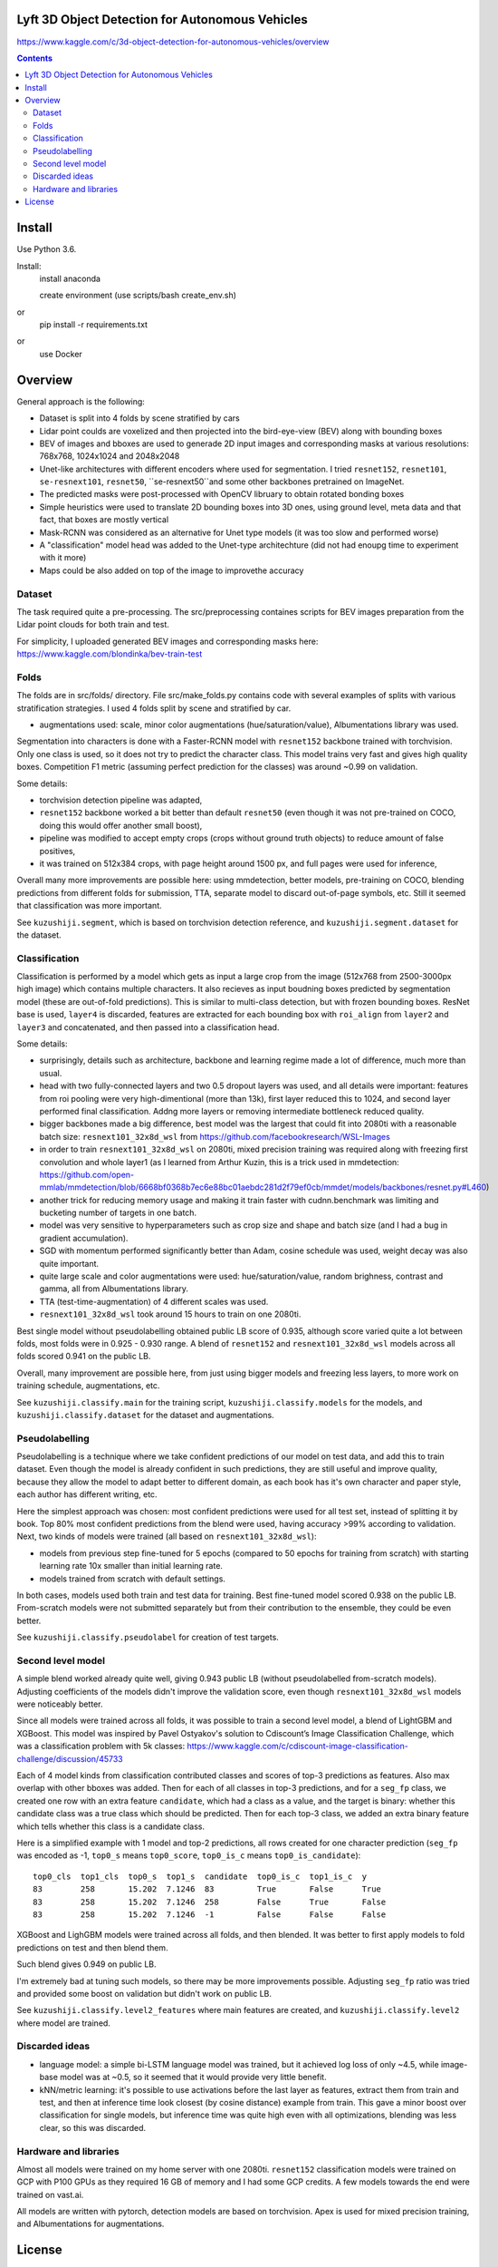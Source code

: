Lyft 3D Object Detection for Autonomous Vehicles
=====================

https://www.kaggle.com/c/3d-object-detection-for-autonomous-vehicles/overview

.. contents::

Install
=======
Use Python 3.6.

Install:
    install anaconda

    create environment (use scripts/bash create_env.sh)
or
    pip install -r requirements.txt
or 
    use Docker    

Overview
========
General approach is the following:

- Dataset is split into 4 folds by scene stratified by cars
- Lidar point coulds are voxelized and then projected into the bird-eye-view (BEV) along with bounding boxes 
- BEV of images and bboxes are used to generade 2D input images and corresponding masks at various resolutions: 768x768, 1024x1024 and 2048x2048 
- Unet-like architectures with different encoders where used for segmentation. I tried ``resnet152``, ``resnet101``, ``se-resnext101``, ``resnet50``, ``se-resnext50``and some other backbones pretrained on ImageNet.
- The predicted masks were post-processed with OpenCV libruary to obtain rotated bonding boxes
- Simple heuristics were used to translate 2D bounding boxes into 3D ones, using ground level, meta data and that fact, that boxes are mostly vertical
- Mask-RCNN was considered as an alternative for Unet type models (it was too slow and performed worse) 
- A "classification" model head was added to the Unet-type architechture (did not had enoupg time to experiment with it more)
- Maps could be also added on top of the image to improvethe accuracy


Dataset
------------
The task required quite a pre-processing. The src/preprocessing containes scripts for BEV images  preparation from the Lidar point clouds for both train and test. 

For simplicity, I uploaded generated BEV images and corresponding masks here: 
https://www.kaggle.com/blondinka/bev-train-test

Folds
------------
The folds are in src/folds/ directory. File src/make_folds.py contains code with several examples of splits with various stratification strategies. I used 4 folds split by scene and stratified by car.



* augmentations used: scale, minor color augmentations
  (hue/saturation/value), Albumentations library was used.

 

Segmentation into characters is done with a Faster-RCNN model with ``resnet152``
backbone trained with torchvision. Only one class is used, so it does not
try to predict the character class. This model trains very fast and gives
high quality boxes. Competition F1 metric (assuming
perfect prediction for the classes) was around ~0.99 on validation.

Some details:

* torchvision detection pipeline was adapted,
* ``resnet152`` backbone worked a bit better than default ``resnet50`` (even though
  it was not pre-trained on COCO, doing this would offer another small boost),
* pipeline was modified to accept empty crops (crops without ground truth
  objects) to reduce amount of false positives,
* it was trained on 512x384 crops, with page height around 1500 px,
  and full pages were used for inference,


Overall many more improvements are possible here: using mmdetection,
better models, pre-training on COCO, blending predictions from different folds
for submission, TTA, separate model to discard out-of-page symbols, etc.
Still it seemed that classification was more important.

See ``kuzushiji.segment``, which is based on torchvision detection reference,
and ``kuzushiji.segment.dataset`` for the dataset.

Classification
--------------

Classification is performed by a model which gets as input a large crop
from the image (512x768 from 2500-3000px high image) which contains multiple
characters. It also recieves as input boudning boxes predicted by segmentation
model (these are out-of-fold predictions). This is similar to multi-class
detection, but with frozen bounding boxes.
ResNet base is used, ``layer4`` is discarded, features are extracted for each
bounding box with ``roi_align`` from ``layer2`` and ``layer3`` and concatenated,
and then passed into a classification head.

Some details:

* surprisingly, details such as architecture, backbone and learning regime
  made a lot of difference, much more than usual.
* head with two fully-connected layers and two 0.5 dropout layers was used,
  and all details were important:
  features from roi pooling were very high-dimentional (more than 13k),
  first layer reduced this to 1024, and second layer
  performed final classification. Addng more layers or removing intermediate
  bottleneck reduced quality.
* bigger backbones made a big difference, best model was the largest
  that could fit into 2080ti with a reasonable batch size:
  ``resnext101_32x8d_wsl`` from https://github.com/facebookresearch/WSL-Images
* in order to train ``resnext101_32x8d_wsl`` on 2080ti, mixed precision training
  was required along with freezing first convolution and whole layer1
  (as I learned from Arthur Kuzin, this is a trick used in mmdetection:
  https://github.com/open-mmlab/mmdetection/blob/6668bf0368b7ec6e88bc01aebdc281d2f79ef0cb/mmdet/models/backbones/resnet.py#L460)
* another trick for reducing memory usage and making it train faster with
  cudnn.benchmark was limiting and bucketing number of targets in one batch.
* model was very sensitive to hyperparameters such as crop size and shape
  and batch size (and I had a bug in gradient accumulation).
* SGD with momentum performed significantly better than Adam, cosine schedule
  was used, weight decay was also quite important.
* quite large scale and color augmentations were used: hue/saturation/value,
  random brighness, contrast and gamma, all from Albumentations library.
* TTA (test-time-augmentation) of 4 different scales was used.
* ``resnext101_32x8d_wsl`` took around 15 hours to train on one 2080ti.

Best single model without pseudolabelling obtained public LB score of 0.935,
although score varied quite a lot between folds,
most folds were in 0.925 - 0.930 range.
A blend of ``resnet152`` and ``resnext101_32x8d_wsl`` models across all folds
scored 0.941 on the public LB.

Overall, many improvement are possible here, from just using bigger models
and freezing less layers, to more work on training schedule, augmentations,
etc.

See ``kuzushiji.classify.main`` for the training script,
``kuzushiji.classify.models`` for the models,
and ``kuzushiji.classify.dataset`` for the dataset and augmentations.

Pseudolabelling
---------------

Pseudolabelling is a technique where we take confident predictions of our model
on test data, and add this to train dataset. Even though the model is already confident
in such predictions, they are still useful and improve quality, because
they allow the model to adapt better to different domain, as each book
has it's own character and paper style, each author has different writing,
etc.

Here the simplest approach was chosen: most confident predictions were used
for all test set, instead of splitting it by book. Top 80% most confident
predictions from the blend were used, having accuracy >99% according to
validation. Next, two kinds of models were trained
(all based on ``resnext101_32x8d_wsl``):

- models from previous step fine-tuned for 5 epochs
  (compared to 50 epochs for training from scratch) with starting learning
  rate 10x smaller than initial learning rate.
- models trained from scratch with default settings.

In both cases, models used both train and test data for training.
Best fine-tuned model scored 0.938 on the public LB.
From-scratch models were not submitted separately but from their contribution
to the ensemble, they could be even better.

See ``kuzushiji.classify.pseudolabel`` for creation of test targets.

Second level model
------------------

A simple blend worked already quite well, giving 0.943 public LB
(without pseudolabelled from-scratch models). Adjusting coefficients of the
models didn't improve the validation score, even though ``resnext101_32x8d_wsl``
models were noticeably better.

Since all models were trained across all folds, it was possible to train
a second level model, a blend of LightGBM and XGBoost.
This model was inspired by Pavel Ostyakov's solution to
Cdiscount’s Image Classification Challenge, which was a classification
problem with 5k classes:
https://www.kaggle.com/c/cdiscount-image-classification-challenge/discussion/45733

Each of 4 model kinds from classification contributed
classes and scores of top-3 predictions as features. Also max overlap
with other bboxes was added. Then for each of all classes in top-3 predictions,
and for a ``seg_fp`` class, we created one row with an extra feature ``candidate``,
which had a class as a value, and the target is binary: whether this candidate
class was a true class which should be predicted. Then for each
top-3 class, we added an extra binary feature which tells whether this class is
a candidate class.

Here is a simplified example with 1 model and top-2 predictions,
all rows created for one character prediction (``seg_fp`` was encoded as -1,
``top0_s`` means ``top0_score``, ``top0_is_c`` means ``top0_is_candidate``)::

    top0_cls  top1_cls  top0_s  top1_s  candidate  top0_is_c  top1_is_c  y
    83        258       15.202  7.1246  83         True       False      True
    83        258       15.202  7.1246  258        False      True       False
    83        258       15.202  7.1246  -1         False      False      False

XGBoost and LighGBM models were trained across all folds, and then blended.
It was better to first apply models to fold predictions on test and then
blend them.

Such blend gives 0.949 on public LB.

I'm extremely bad at tuning such models, so there may be more improvements
possible. Adjusting ``seg_fp`` ratio was tried and provided some boost on
validation but didn't work on public LB.

See ``kuzushiji.classify.level2_features`` where main features are created,
and ``kuzushiji.classify.level2`` where model are trained.

Discarded ideas
---------------

* language model: a simple bi-LSTM language model was trained, but it achieved
  log loss of only ~4.5, while image-base model was at ~0.5, so it seemed
  that it would provide very little benefit.
* kNN/metric learning: it's possible to use activations before the last layer as features,
  extract them from train and test, and then at inference time look
  closest (by cosine distance) example from train. This gave a minor boost
  over classification for single models,
  but inference time was quite high even with all optimizations,
  blending was less clear, so this was discarded.

Hardware and libraries
----------------------

Almost all models were trained on my home server with one 2080ti.
``resnet152`` classification models were trained on GCP with P100 GPUs as they
required 16 GB of memory and I had some GCP credits. A few models towards
the end were trained on vast.ai.

All models are written with pytorch, detection models are based on torchvision.
Apex is used for mixed precision training, and Albumentations for
augmentations.

License
=======

License is MIT.
Files under ``detection`` are taken from torchvision with minor modifications,
which is licensed under BSD-3-Clause. Also files in ``kuzushiji.segment``
are based on detection reference from torchvision under the same license.
